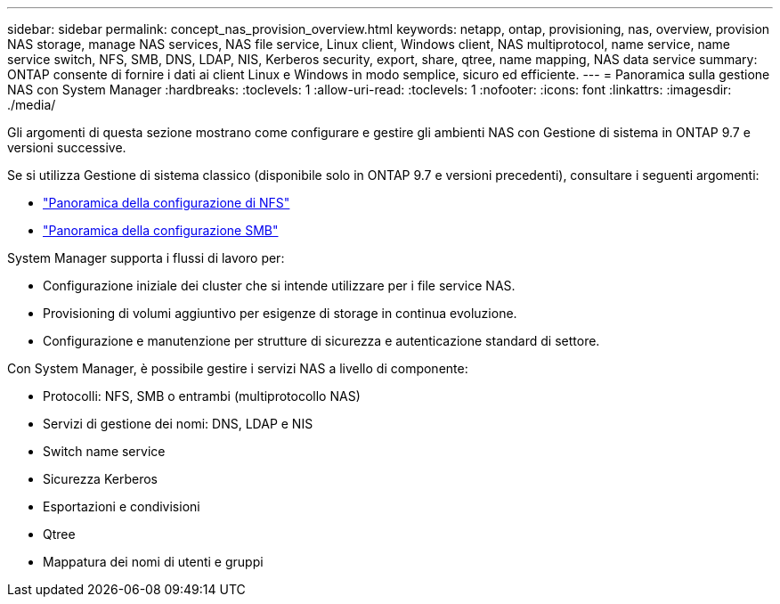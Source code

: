 ---
sidebar: sidebar 
permalink: concept_nas_provision_overview.html 
keywords: netapp, ontap, provisioning, nas, overview, provision NAS storage, manage NAS services, NAS file service, Linux client, Windows client, NAS multiprotocol, name service, name service switch, NFS, SMB, DNS, LDAP, NIS, Kerberos security, export, share, qtree, name mapping, NAS data service 
summary: ONTAP consente di fornire i dati ai client Linux e Windows in modo semplice, sicuro ed efficiente. 
---
= Panoramica sulla gestione NAS con System Manager
:hardbreaks:
:toclevels: 1
:allow-uri-read: 
:toclevels: 1
:nofooter: 
:icons: font
:linkattrs: 
:imagesdir: ./media/


[role="lead"]
Gli argomenti di questa sezione mostrano come configurare e gestire gli ambienti NAS con Gestione di sistema in ONTAP 9.7 e versioni successive.

Se si utilizza Gestione di sistema classico (disponibile solo in ONTAP 9.7 e versioni precedenti), consultare i seguenti argomenti:

* https://docs.netapp.com/us-en/ontap-sm-classic/nfs-config/index.html["Panoramica della configurazione di NFS"^]
* https://docs.netapp.com/us-en/ontap-sm-classic/smb-config/index.html["Panoramica della configurazione SMB"^]


System Manager supporta i flussi di lavoro per:

* Configurazione iniziale dei cluster che si intende utilizzare per i file service NAS.
* Provisioning di volumi aggiuntivo per esigenze di storage in continua evoluzione.
* Configurazione e manutenzione per strutture di sicurezza e autenticazione standard di settore.


Con System Manager, è possibile gestire i servizi NAS a livello di componente:

* Protocolli: NFS, SMB o entrambi (multiprotocollo NAS)
* Servizi di gestione dei nomi: DNS, LDAP e NIS
* Switch name service
* Sicurezza Kerberos
* Esportazioni e condivisioni
* Qtree
* Mappatura dei nomi di utenti e gruppi

